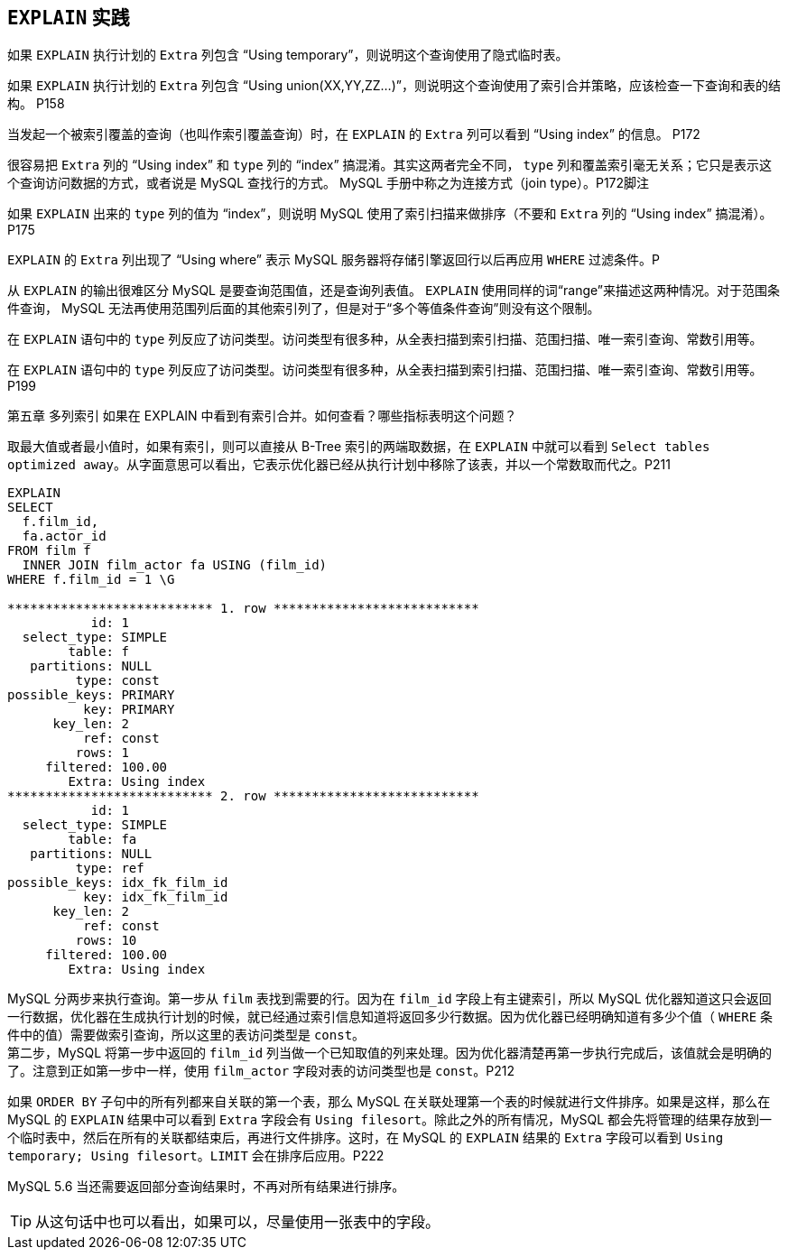 == `EXPLAIN` 实践

如果 `EXPLAIN` 执行计划的 `Extra` 列包含 “Using temporary”，则说明这个查询使用了隐式临时表。

如果 `EXPLAIN` 执行计划的 `Extra` 列包含 “Using union(XX,YY,ZZ...)”，则说明这个查询使用了索引合并策略，应该检查一下查询和表的结构。 P158

当发起一个被索引覆盖的查询（也叫作索引覆盖查询）时，在 `EXPLAIN` 的 `Extra` 列可以看到 “Using index” 的信息。 P172

很容易把 `Extra` 列的 “Using index” 和 `type` 列的 “index” 搞混淆。其实这两者完全不同， `type` 列和覆盖索引毫无关系；它只是表示这个查询访问数据的方式，或者说是 MySQL 查找行的方式。 MySQL 手册中称之为连接方式（join type）。P172脚注

如果 `EXPLAIN` 出来的 `type` 列的值为 “index”，则说明 MySQL 使用了索引扫描来做排序（不要和 `Extra` 列的 “Using index” 搞混淆）。P175

`EXPLAIN` 的 `Extra` 列出现了 “Using where” 表示 MySQL 服务器将存储引擎返回行以后再应用 `WHERE` 过滤条件。P

从 `EXPLAIN` 的输出很难区分 MySQL 是要查询范围值，还是查询列表值。 `EXPLAIN` 使用同样的词“range”来描述这两种情况。对于范围条件查询， MySQL 无法再使用范围列后面的其他索引列了，但是对于“多个等值条件查询”则没有这个限制。

在 `EXPLAIN` 语句中的 `type` 列反应了访问类型。访问类型有很多种，从全表扫描到索引扫描、范围扫描、唯一索引查询、常数引用等。

在 `EXPLAIN` 语句中的 `type` 列反应了访问类型。访问类型有很多种，从全表扫描到索引扫描、范围扫描、唯一索引查询、常数引用等。P199

第五章 多列索引 如果在 EXPLAIN 中看到有索引合并。如何查看？哪些指标表明这个问题？

取最大值或者最小值时，如果有索引，则可以直接从 B-Tree 索引的两端取数据，在 `EXPLAIN` 中就可以看到 `Select tables optimized away`。从字面意思可以看出，它表示优化器已经从执行计划中移除了该表，并以一个常数取而代之。P211

[source,sql]
----
EXPLAIN
SELECT
  f.film_id,
  fa.actor_id
FROM film f
  INNER JOIN film_actor fa USING (film_id)
WHERE f.film_id = 1 \G

*************************** 1. row ***************************
           id: 1
  select_type: SIMPLE
        table: f
   partitions: NULL
         type: const
possible_keys: PRIMARY
          key: PRIMARY
      key_len: 2
          ref: const
         rows: 1
     filtered: 100.00
        Extra: Using index
*************************** 2. row ***************************
           id: 1
  select_type: SIMPLE
        table: fa
   partitions: NULL
         type: ref
possible_keys: idx_fk_film_id
          key: idx_fk_film_id
      key_len: 2
          ref: const
         rows: 10
     filtered: 100.00
        Extra: Using index
----

MySQL 分两步来执行查询。第一步从 `film` 表找到需要的行。因为在 `film_id` 字段上有主键索引，所以 MySQL 优化器知道这只会返回一行数据，优化器在生成执行计划的时候，就已经通过索引信息知道将返回多少行数据。因为优化器已经明确知道有多少个值（ `WHERE` 条件中的值）需要做索引查询，所以这里的表访问类型是 `const`。 +
第二步，MySQL 将第一步中返回的 `film_id` 列当做一个已知取值的列来处理。因为优化器清楚再第一步执行完成后，该值就会是明确的了。注意到正如第一步中一样，使用 `film_actor` 字段对表的访问类型也是 `const`。P212


如果 `ORDER BY` 子句中的所有列都来自关联的第一个表，那么 MySQL 在关联处理第一个表的时候就进行文件排序。如果是这样，那么在 MySQL 的 `EXPLAIN` 结果中可以看到 `Extra` 字段会有 `Using filesort`。除此之外的所有情况，MySQL 都会先将管理的结果存放到一个临时表中，然后在所有的关联都结束后，再进行文件排序。这时，在 MySQL 的 `EXPLAIN` 结果的 `Extra` 字段可以看到 `Using temporary; Using filesort`。`LIMIT` 会在排序后应用。P222

MySQL 5.6 当还需要返回部分查询结果时，不再对所有结果进行排序。

TIP: 从这句话中也可以看出，如果可以，尽量使用一张表中的字段。
